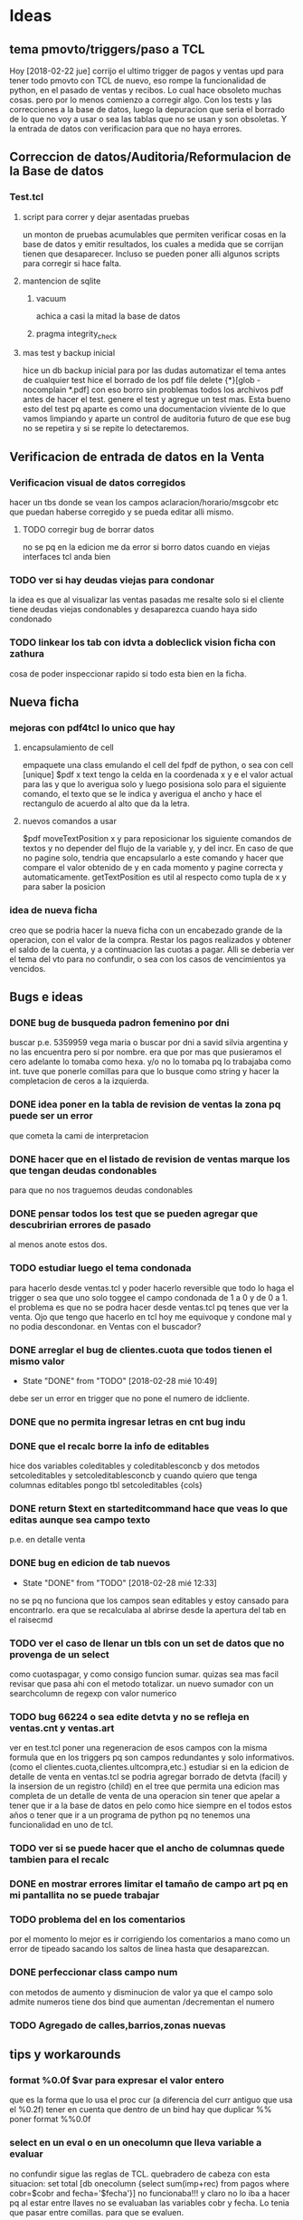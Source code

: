 * Ideas
** tema pmovto/triggers/paso a TCL

Hoy [2018-02-22 jue] corrijo el ultimo trigger de pagos y ventas upd
para tener todo pmovto con TCL de nuevo, eso rompe la funcionalidad de
python, en el pasado de ventas y recibos.
Lo cual hace obsoleto muchas cosas. pero por lo menos comienzo a
corregir algo.
Con los tests y las correcciones a la base de datos, luego la
depuracion que seria el borrado de lo que no voy a usar o sea las
tablas que no se usan y son obsoletas.
Y la entrada de datos con verificacion para que no haya errores.

** Correccion de datos/Auditoria/Reformulacion de la Base de datos
*** Test.tcl
**** script para correr y dejar asentadas pruebas

un monton de pruebas acumulables que permiten verificar cosas en la
base de datos y emitir resultados, los cuales a medida que se corrijan
tienen que desaparecer.
Incluso se pueden poner alli algunos scripts para corregir si hace
falta.

**** mantencion de sqlite
***** vacuum

achica a casi la mitad la base de datos

***** pragma integrity_check
**** mas test y backup inicial

     hice un db backup inicial para por las dudas automatizar el tema antes de 
     cualquier test
     hice el borrado de los pdf
     file delete {*}[glob -nocomplain *.pdf]
     con eso borro sin problemas todos los archivos pdf antes de hacer el 
     test.
     genere el test y agregue un test mas.
     Esta bueno esto del test pq aparte es como una documentacion viviente de 
     lo que vamos limpiando y aparte un control de auditoria futuro de que ese 
     bug no se repetira y si se repite lo detectaremos. 

** Verificacion de entrada de datos en la Venta
*** Verificacion visual de datos corregidos

hacer un tbs donde se vean los campos aclaracion/horario/msgcobr etc
que puedan haberse corregido y se pueda editar alli mismo.

**** TODO corregir bug de borrar datos

no se pq en la edicion me da error si borro datos
cuando en viejas interfaces tcl anda bien

*** TODO ver si hay deudas viejas para condonar

la idea es que al visualizar las ventas pasadas me resalte solo si el
cliente tiene deudas viejas condonables y desaparezca cuando haya sido
condonado

*** TODO linkear los tab con idvta a dobleclick vision ficha con zathura

cosa de poder inspeccionar rapido si todo esta bien en la ficha.

** Nueva ficha
*** mejoras con pdf4tcl lo unico que hay
**** encapsulamiento de cell

empaquete una class emulando el cell del fpdf de python, o sea con
cell [unique] $pdf x text
tengo la celda en la coordenada x y e el valor actual para las y que
lo averigua solo y luego posisiona solo para el siguiente comando, el
texto que se le indica y averigua el ancho y hace el rectangulo de
acuerdo al alto que da la letra.

**** nuevos comandos a usar

$pdf moveTextPosition x y para reposicionar los siguiente comandos de
textos y no depender del flujo de la variable y, y del incr. 
En caso de que no pagine solo, tendria que encapsularlo a este comando
y hacer que compare el valor obtenido de y en cada momento y pagine
correcta y automaticamente.
getTextPosition es util al respecto como tupla de x y para saber la
posicion

*** idea de nueva ficha

creo que se podria hacer la nueva ficha con un encabezado grande de la
operacion, con el valor de la compra.
Restar los pagos realizados y obtener el saldo de la cuenta, y a
continuacion las cuotas a pagar. Alli se deberia ver el tema del vto
para no confundir, o sea con los casos de vencimientos ya vencidos.

** Bugs e ideas
*** DONE bug de busqueda padron femenino por dni

buscar p.e. 5359959 vega maria o buscar por dni a savid silvia
argentina y no las encuentra pero si por nombre.
era que por mas que pusieramos el cero adelante lo tomaba como hexa.
y/o no lo tomaba pq lo trabajaba como int.
tuve que ponerle comillas para que lo busque como string y hacer la
completacion de ceros a la izquierda.

*** DONE idea poner en la tabla de revision de ventas la zona pq puede ser un error

que cometa la cami de interpretacion

*** DONE hacer que en el listado de revision de ventas marque los que tengan deudas condonables

para que no nos traguemos deudas condonables

*** DONE pensar todos los test que se pueden agregar que descubririan errores de pasado

al menos anote estos dos.

*** TODO estudiar luego el tema condonada

para hacerlo desde ventas.tcl y poder hacerlo reversible que todo lo
haga el trigger o sea que uno solo toggee el campo condonada de 1 a 0
y de 0 a 1.
el problema es que no se podra hacer desde ventas.tcl pq tenes que ver
la venta.
Ojo que tengo que hacerlo en tcl hoy me equivoque y condone mal y no
podia descondonar. en Ventas con el buscador?

*** DONE arreglar el bug de clientes.cuota que todos tienen el mismo valor
- State "DONE"       from "TODO"       [2018-02-28 mié 10:49]
debe ser un error en trigger que no pone el numero de idcliente.

*** DONE que no permita ingresar letras en cnt bug indu
*** DONE que el recalc borre la info de editables

hice dos variables coleditables y coleditablesconcb y dos metodos
setcoleditables y setcoleditablesconcb
y cuando quiero que tenga columnas editables pongo tbl setcoleditables {cols}

*** DONE return $text en starteditcommand hace que veas lo que editas aunque sea campo texto

p.e. en detalle venta

*** DONE bug en edicion de tab nuevos
- State "DONE"       from "TODO"       [2018-02-28 mié 12:33]
no se pq no funciona que los campos sean editables y estoy cansado
para encontrarlo.
era que se recalculaba al abrirse desde la apertura del tab en el
raisecmd

*** TODO ver el caso de llenar un tbls con un set de datos que no provenga de un select

como cuotaspagar, y como consigo funcion sumar.
quizas sea mas facil revisar que pasa ahi con el metodo totalizar.
un nuevo sumador con un searchcolumn de regexp con valor numerico

*** TODO bug 66224 o sea edite detvta y no se refleja en ventas.cnt y ventas.art

ver en test.tcl poner una regeneracion de esos campos con la misma
formula que en los triggers pq son campos redundantes y solo
informativos. (como el clientes.cuota,clientes.ultcompra,etc.)
estudiar si en la edicion de detalle de venta en ventas.tcl se podria
agregar borrado de detvta (facil) y la insersion de un registro
(child) en el tree que permita una edicion mas completa de un detalle
de venta de una operacion sin tener que apelar a tener que ir a la
base de datos en pelo como hice siempre en el todos estos años o tener
que ir a un programa de python pq no tenemos una funcionalidad en uno
de tcl.

*** TODO ver si se puede hacer que el ancho de columnas quede tambien para el recalc
*** DONE en mostrar errores limitar el tamaño de campo art pq en mi pantallita no se puede trabajar
    CLOSED: [2018-11-30 Fri 22:10]

*** TODO problema del \n en los comentarios

por el momento lo mejor es ir corrigiendo los comentarios a mano como
un error de tipeado sacando los saltos de linea hasta que desaparezcan.

*** DONE perfeccionar class campo num

    con metodos de aumento y disminucion de valor
    ya que el campo solo admite numeros tiene dos bind que aumentan 
    /decrementan el numero

*** TODO Agregado de calles,barrios,zonas nuevas
** tips y workarounds
*** format %0.0f $var para expresar el valor entero

que es la forma que lo usa el proc cur (a diferencia del curr antiguo
que usa el %0.2f) 
tener en cuenta que dentro de un bind hay que duplicar %%
poner format %%0.0f

*** select en un eval o en un onecolumn que lleva variable a evaluar

    no confundir sigue las reglas de TCL.
    quebradero de cabeza con esta situacion:
    set total [db onecolumn {select sum(imp+rec) from pagos where
    cobr=$cobr and fecha='$fecha'}]
    no funcionaba!!!
    y claro no lo iba a hacer pq al estar entre llaves no se evaluaban las 
    variables cobr y fecha. Lo tenia que pasar entre comillas. para que se 
    evaluen.

*** recordar cuando no anda un bind en tbs que es [tbls bodytag]

     en especial <Delete> es un nombre valido, pero ya van varias veces que 
     confundo esto

*** inversa de format

     [scan $total \$%f]
     o sea desformateo la cadena total con el formato cur, y escapeo el signo 
     pesos para despojarlo de su valor

*** reniegue con un select para sacar la cantidad de recibos

    solo queria select distinct rbo from pagos where cobr y fecha x
    pero cuando hacia el count no me funcionaba.
    lo solucione directamente haciendo un llength del searchcolumn del tbls 
    loterecibos y listo.

*** cuando en un select la cosa parece que no anda fijarse si es una fecha

    y la fecha entrecomillarla en comillas simples
    ej:
    tbl expandir "select x,y,z from tabla where campo=$nodo"
    y resulta que el nodo es una fecha, entonces usar comillas simples

*** usar grid para acomodos complejos y en forma muy simple

    Ej:
    grid .a .b .c
    grid .d - -     #.d estara centrado respecto abc
    grid .d         #.d estara abajo de de a

    Ej tbls
    grid .a .b
    grid .c .d
    grid .tbls - - - - - - - - - - - - - - - ... # para un tbls 130 de ancho 
    le hice 29 columnas y podrian haber sido mas y los campos quedaron 
    anclados a la izq con -steaky w
    luego abajo puse
    grid .button -column 29  #y sin necesitar poner el row aparecio en columna 
    29
    y abajo puse
    grid .label - -row 0 -column 28 # y el label uso el espacio de la columna 
    28 y 29 en la fila 0
    O sea una recompleja pantalla con un formato muy simple de programar y 
    mantener donde ni siquiera necesitamos los numeros de row y col

* Roadmap
** Recibos
*** DONE Desisto de la idea de Recorrido y sus procesos

    le añade una capa de complejidad al asunto y no ha demostrado ser util 
    para prevenir lo unico que vale la pena en la entrada de datos en pasado 
    de recibos que seria no equivocar el numero de cuenta. O bien revisas 
    bien, o bien chequeas a posteriori. No es admisible pasar mal un recibo.
    Y esa idea del recorrido no es mas viable como preventivo.

*** DONE No tantas facilidades para entrar el numero de cuenta y recibo

    joder que tambien hay que trabajar. O sea en multiples cuentas permanece 
    el tbl otras cuentas para el dobleclick y se puede mover el numeral del 
    recibo arriba y abajo y si filtra la cuenta por cobrador.

*** DONE Control de planillas

    un tbls para las planillas en crudo donde se podra borrar y editar 
    comision y viaticos y un tbls tree a la izq sumador actualizado que 
    mostrara todo lo cobrado por dia para poder hacer el asiento.

*** DONE Separo el proceso de control de planillas al de caja

    la caja sera indelegable.
    No puede dependerse que la empleada pase el asiento.
    Tampoco se puede tener los asientos masivos pq son molestos y hacen perder 
    a los demas asientos. 
    (Incluso me gustaria que gastos cotideanos se fundieran en planillas 
    generales, como p.e. el almuerzo de la cami).
    El pasado de la planilla ahora pasa a la tabla planillas y luego al tree 
    de control (como tenia en python, (puede ser en dos tabs diferentes aca) y 
    luego yo hago el asiento por dia en global por el total.

*** Planilla de caja de oficina en Zoho???

    no hay que ser dogmatico y se podria tener una planilla de caja en zoho en 
    donde anotemos todos los gastos de la oficina ahi y luego los pasemos al 
    programa de caja de la empresa. La idea es por una parte no olvidarme de 
    pasar los gastos en eso mejor zoho, mas flexible y visual, se abre facil, 
    te suma todo y es mas moderno. Luego sumarizo y asiento. Si quiero hacer 
    un arqueo veo el saldo no pasado y lo anoto, incluso mis gastos tambien 
    los puedo pasar en zoho. pq no los tengo a mano para analizar de ninguna 
    manera asi que podria buscar otra forma nueva de llevarlos.
    En ambos casos tenerla en zoho ya sea caja personal y caja negocio hace 
    que la tenga en la mano.
    [2018-04-25 mié]
    hice planillas para oficina y para personal basadas en los gastos reales 
    de los dos ultimos meses tanto en grilla como en gastos fijos abajo y de 
    paso me sirve para el control de gastos fijos. Que tanto por ahi me va 
    molestando dia a dia no saber si lo he pagado.
    Lo bueno de esto que se puede trabajar en zoho (o en google) y lo tenes 
    reflejado al instante en el celu y tambien podes cargarlo en el celu.
    O sea que te da mas posibilidades. O sea trabajas en la pantalla y 
    chequeas en pantalla.
    En el caso de  zoho lo bueno es que en el celu se ve mas pulido y te 
    permite la entrada de fecha/hora con el display de android lo cual es muy 
    bueno para celu.

*** DONE pasar recibos de mostrador y de Fede

    habilitar paso con lote cero
    pasar en tabla pagos un campo que sea el lote que contenia al recibo lo 
    cual puede ser util a nivel control de pasado de rbos.

*** DONE pasar recibos fuera de lote cuando se agrego a mano de un lote

    es poco frecuente pero se termina pasando con jornales.tcl

*** DONE Editar recibos individual

    como en el viejo pasador de recibos.
    esa funcion siempre fue inigualable y ultrasimple
    hice una tab aparte donde se busca por numero de recibo y se puede cambiar 
    comodamente el campo y comprobar el resultado, un poco como la simpleza 
    del jornales pero en su tabla adhoc

*** DONE Emitir lotes de recibos

    quizas me inclino por una sola hoja no dos no importa la cantidad.
    Como resolver la excepcion de 750 y 731 que ambos casos seria problematico 
    amoldar aunque no imposible (monica que traiga sumado, yo sumo los recibos 
    y cuento como hago con todo el mundo y le hago firmar la planilla como 
    viene firmando las planillas, y el pablo igual) 
    Por eso evaluar la complejidad de emitir una planilla a voluntad aparte.

**** DONE tendria que tener impresion postuma de lote

     muchas veces se da la perdida de una planilla y se puede querer 
     reimprimirla
     Eso fue una papa, pq hice un proc aparte para imprimirlote y con doble 
     click con un bind en el tbls de lotes reimprimo.

**** busqueda de recibo dentro de los lotes

     para el caso de que a un cobrador le falte un recibo y queremos 
     rastrearlo a ver si ese recibo ya fue asignado.
     o fue usado.

**** reformas en oficina

     hoy le hice algunos toquesitos en la oficina: que imprima directo a lpr.
     que tenga el numero de cobrador que no tenia.
     que tome la fecha de lote que tomaba el today.

*** TODO Asignacion de zonas
*** Emitir Fichas

este seria el proximo paso

** Ventas
*** DONE Condonadas

    que sea simple rapido y pueda ser reversible
    se hizo una busqueda ampliada en el tab Detalle en vez de mostrarte una 
    venta te muestra todas las ventas del cliente cuyo idvta pones, y alli 
    podes ver cual queres condonar.
    Con F3 condonas o descondonas, como hay triggers que calculan el saldo 
    automatico, no hay problema en la reversibilidad del asunto

*** TODO validacion de vendedores

    que no se pueda poner cualquier codigo de vendedor

*** buscar una nueva forma de validar el cliente

    p.e. con apellido y num de doc o sea algo unico que obligue a chequear 
    nombre/numero. 
    que tal si cargamos en formulario aparte los clientes nuevos y ahi vemos 
    la busqueda padron.

*** cargar los datos extras que se obtienen correctamente

    es mejor tener muchos campos que no saber donde cargar los datos

** dni.tcl
*** aviso popup de seven o lista negra mas claros
*** DONE lista de cuentas buscadas para historial con fecha/hora
*** favoritos de cuentas para guardar casos que se puedan referenciar
*** posibilidad de cargar numero telefono nuevo directamente en la cuenta

idem otros ingresos de datos

*** lista de eventos pendientes linkables a cuenta con fecha/hora

pe una pestana con lista de clientes a visitar por motivos, cambios
cobro o venta y q sea linkable a la cuenta directo

*** posibilidad de subir al seven desde la app como un dato mas
*** listado de cuentas revisables por zona
*** DONE buscar por numero de cuenta en el movil

    ya esta se busca por cuenta y rbo   

*** DONE posibilidad de ver la lista de los docs pedidos

    solo con actualizar tenes la lista en el movil, una vez que tengamos la 
    interface en la oficina actualizada mejor

** Control
*** TODO Morosos

    lista automatica para generar intimaciones de acuerdo a la ultima fecha 
    pagada
    facil toggeo de intimar o subir a seven con letra sobre los valores 
    relevantes de un tbls.
    fecha de intimacion en el campo del lado para no repetir intimaciones

**** DONE bind para subir al seven

     poner subirseven=1 en clientes y colorearlo en azul en el listado

**** DONE bind para emitir intimaciones por lote

     y anotar en fechaintim la fecha para poder saber cuando se intimo asi 
     poder enviarlas regularmente. Pq de eso se trataria.
     agregue un bind <l> que emite un listado auxiliar que puede ser muy 
     comodo p.e. para caso como la Monica, que ordeno por fecha de intimacion 
     y emito el listadito de esas intimaciones.

**** poner una incobrabilidad transitoria para el cobrador

     pasa que el cobrador que gestiona una zona te pasa ya un caso como mudado 
     o incobrable y entonces uno ya no quiere mandarle intimacion entonces lo 
     pone incobrable o mudado y ya queda perdido pero le gustaria seguir 
     molestando si cambio la zona de manos. Por lo cual podria ser cambiarle 
     la zona a bured o sea enterrada por ahora, puede ser hacer zonas gemelas 
     con dash -Cabildo etc o poner un campo que indique que se puede volver a 
     poner la ficha.

*** DONE botonera doble de seleccion

    en solo 24 lineas de codigo hice una botonera doble de seleccion 
    automatica, salen los cobradores en marcha, y el cobrador abre sus zonas.
    Deja para los tbls muy usados de asignacion de zona la tarea de marcar y 
    desmarcar las zonas.
    Ya con esto hecho luego es facil hacer abajo un tbls con diferentes 
    columnas seleccionadas por la zona que elejimos arriba y luego hacer 
    procesos de intimacion y marcado de ultima intimacion etc. subida al 
    seven, etc.

*** Teoria sobre estos tabs de control

    la doble botonera es rapidisima. Es mucho mejor que cualquier otro sistema 
    de vision de zona.
    y las visiones parciales o sea ver -12/-3 o atras de 12 o -3/ahora creo 
    que permite una mejor administracion que poner todo junto.

*** TODO Asignacion de zonas
**** Borrado de zonas
**** verificacion de zonas inactivas
**** asignacion de dias alternados

     eso permitiria p.e. que en la interface botonera se pudiera ver 
     facilmente la que corresponde para hoy 

*** F13
**** emision de fichas ya canceladas

     algo que tuve unicamente en el viejo F13 y que es algo que sirve bastante 
     para aclarar situaciones, incluso se podria hacer un resumen general de 
     cuentas.

** Fichas
*** DONE Normales

    en vez de poner fecha, colorear la base hasta la fecha de hoy  ordenado 
    por pmovto siempre se puede incluir mas o menos y siempre se imprimira por 
    curselection.
    Los status vendran por coloracion o indicados en los campos, p.e. seven o 
    intimado, y solo son informativos. 

*** DONE Imprimir desde fichas.tcl

    creo que el sistema es hermoso y ahora que al abrir zona abre normales, se 
    puede marcar lo que esta vencido y trabajarlo a vista y luego imprimir y 
    aparte imprimir una lista de intimables pq no puede mezclarse cuentas que 
    hace tres meses que no pagan con las normales. Si puedo conseguir resmas 
    de distinto color me las curro.
    para no tener critica tratare de conseguir lo que hay en el otro no 
    importa que los cuadritos no esten.

**** DONE numeracion de clientes

     ya esta y fue lo mas rapido y facil

**** DONE numeracion de paginas

     faltaria y no creo que sea muy dificil de lograr

**** DONE mejorar el corte de pagina para que no se corte un cliente en lo posible

     se hizo con un proc que mide el cliente de acuerdo a sus cnt de cuotas y 
     articulos a imprimir y de acuerdo a eso pagina o no, siendo que paginar 
     ahora es un proc aparte que abre una pagina y numera

**** DONE hacer el resumen automatico

     ya tengo un dict que recolecta la informacion y luego faltaria imprimir 
     al final el resumen en pdf.
     Al final cambie por un list pq con el dict me complicaba al vicio y 
     quizas sea mas adecuado el list pq es mejor obtener el resultado 
     ordenado, tengo exacto el indice no como en python que variaba y a nivel 
     resumen esta en el mismo pdf o sea no son dos pdf sino que es la ultima 
     pagina del unico pdf.

**** ver si incluyo info de intimaciones y seven
**** ver si luego incluyo planes de pago.
*** DONE Control de plan nuevo

    se hara integrado en el mismo tab mediante un boton extra que mostrara las 
    fichas nuevas en principio y luego tendremos un control visual de avance 
    de cuotas.
    Ya tengo control basico.
    Falta el chiche del grafico.
    que es algo que nunca incorpore a tbls.
    El chiche grafico lo logre con un proc que crea los dos frames que se 
    placean con relwidth y una relacion de acuerdo a la variable que queremos 
    graficar y luego dos lineas de codigo para indicar al tbls que incruste el 
    windows. quedara para manana hacer una docs aparte de como se hace bien 
    esto.

*** DONE boton de fichas canceladas

    al lado de nuevas poner canceladas
    para poder ver p.e. las fichas canceladas
    supongamos que uno quiere ver si una tanda de intimaciones de una 
    cobradora tuvo eco, al ver las normales se puede ver si tienen fecha de 
    intimacion con ese lote, pero puede haber cancelados que no se estaran 
    viendo. 

*** Sobre el tema doble listados

    puede ser molesto y puede ser que achique los listados. Y puede ser que 
    discrimine las cuentas Pero no podemos negar que pone sobre la picota las 
    cuentas atrasadas que estan sin moverse hace 3 fucking meses. Y no han 
    podido hacer nada.
    No tendriamos que volver a imprimir eso.
    Y estaria bueno buscar un colorcito diferente.

** Caja

   pasado automatico del asiento de cobranza

* Bugs generales
*** tbls
**** al recalc se desacomodan los anchos de columna
**** DONE el bind n que cambia de row a cell no vuelve a row

     no habia un bind <n> sino que parecia lo que habia era un cambio del 
     selecttype que pasaba a ser cell cuando uno apretaba l o h y por eso 
     parecia que funcionaba el viejo bind n, pero ahora todo es automatico o 
     sea cambia el selecttype unicamente cuando nos movemos en la direccion 
     apropiada

**** no estan mas los bind de orden por teclado a/z
* Improv posibles
*** mejorar una class cell que emule la class de fpdf de python o bien hacer

    un wrapper a python en ese sentido para cuando necesitemos un pdf con mas 
    detalle

